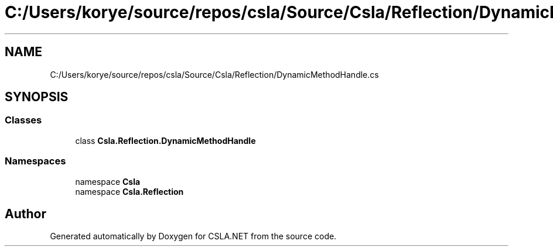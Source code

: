 .TH "C:/Users/korye/source/repos/csla/Source/Csla/Reflection/DynamicMethodHandle.cs" 3 "Wed Jul 21 2021" "Version 5.4.2" "CSLA.NET" \" -*- nroff -*-
.ad l
.nh
.SH NAME
C:/Users/korye/source/repos/csla/Source/Csla/Reflection/DynamicMethodHandle.cs
.SH SYNOPSIS
.br
.PP
.SS "Classes"

.in +1c
.ti -1c
.RI "class \fBCsla\&.Reflection\&.DynamicMethodHandle\fP"
.br
.in -1c
.SS "Namespaces"

.in +1c
.ti -1c
.RI "namespace \fBCsla\fP"
.br
.ti -1c
.RI "namespace \fBCsla\&.Reflection\fP"
.br
.in -1c
.SH "Author"
.PP 
Generated automatically by Doxygen for CSLA\&.NET from the source code\&.
